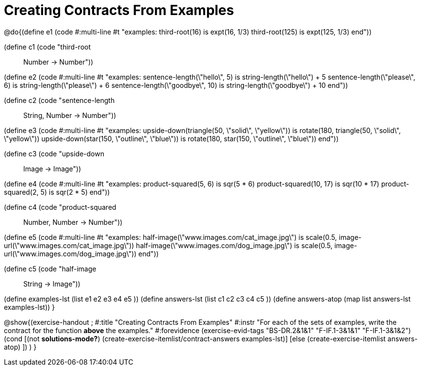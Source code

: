 =  Creating Contracts From Examples

@do{(define e1
   (code #:multi-line #t
"examples:
  third-root(16) is expt(16, 1/3)
  third-root(125) is expt(125, 1/3)
end"))

(define c1 (code "third-root :: Number -> Number"))

(define e2
   (code #:multi-line #t
"examples:
  sentence-length(\"hello\", 5) is string-length(\"hello\") + 5
  sentence-length(\"please\", 6) is string-length(\"please\") + 6
  sentence-length(\"goodbye\", 10) is string-length(\"goodbye\") + 10
end"))

(define c2 (code "sentence-length :: String, Number -> Number"))

(define e3
   (code #:multi-line #t
"examples:
  upside-down(triangle(50, \"solid\", \"yellow\")) is
    rotate(180, triangle(50, \"solid\", \"yellow\"))
  upside-down(star(150, \"outline\", \"blue\")) is
    rotate(180, star(150, \"outline\", \"blue\"))
end"))

(define c3 (code "upside-down :: Image -> Image"))

(define e4
   (code #:multi-line #t
"examples:
  product-squared(5, 6) is sqr(5 *  6)
  product-squared(10, 17) is sqr(10 *  17)
  product-squared(2, 5) is sqr(2 *  5)
end"))

(define c4 (code "product-squared :: Number, Number -> Number"))

(define e5
   (code #:multi-line #t
"examples:
  half-image(\"www.images.com/cat_image.jpg\") is
    scale(0.5, image-url(\"www.images.com/cat_image.jpg\"))
  half-image(\"www.images.com/dog_image.jpg\") is
    scale(0.5, image-url(\"www.images.com/dog_image.jpg\"))
end"))

(define c5 (code "half-image :: String -> Image"))


(define examples-lst (list e1 e2 e3 e4 e5 ))
(define answers-lst (list c1 c2 c3 c4 c5 ))
(define answers-atop (map list answers-lst examples-lst))
}

@show{(exercise-handout 
;  #:title "Creating Contracts From Examples"
  #:instr "For each of the sets of examples, write the contract
           for the function *above* the examples."
  #:forevidence (exercise-evid-tags "BS-DR.2&1&1" "F-IF.1-3&1&1" "F-IF.1-3&1&2")
  (cond [(not *solutions-mode?*)
  (create-exercise-itemlist/contract-answers examples-lst)]
  [else
    (create-exercise-itemlist answers-atop)
    ])
  )
  }
